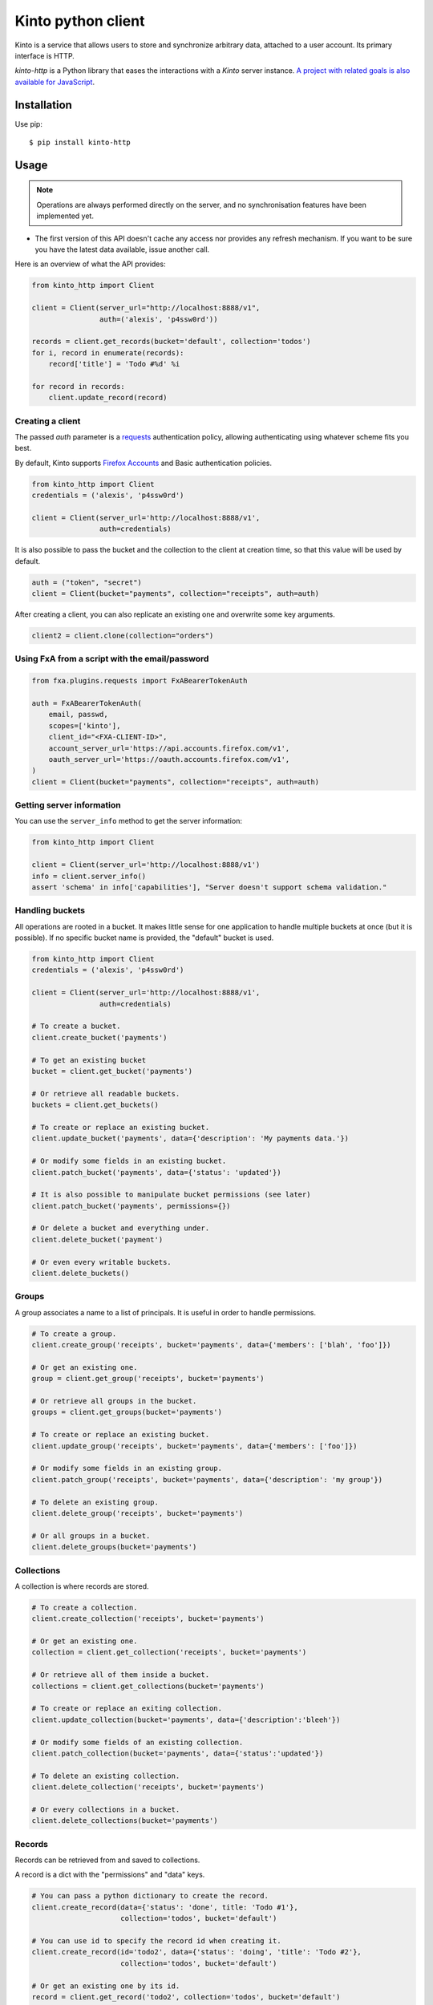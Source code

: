 Kinto python client
###################

.. image:: https://img.shields.io/travis/Kinto/kinto-http.py.svg
        :target: https://travis-ci.org/Kinto/kinto-http.py

.. image:: https://img.shields.io/pypi/v/kinto-http.svg
        :target: https://pypi.python.org/pypi/kinto-http

.. image:: https://coveralls.io/repos/Kinto/kinto-http.py/badge.svg?branch=master
        :target: https://coveralls.io/r/Kinto/kinto-http.py


Kinto is a service that allows users to store and synchronize arbitrary data,
attached to a user account. Its primary interface is HTTP.

*kinto-http* is a Python library that eases the interactions with
a *Kinto* server instance. `A project with related goals is
also available for JavaScript <https://github.com/kinto/kinto-http.js>`_.


Installation
============

Use pip::

  $ pip install kinto-http


Usage
=====

.. note::

    Operations are always performed directly on the server, and no
    synchronisation features have been implemented yet.

- The first version of this API doesn't cache any access nor provides any
  refresh mechanism. If you want to be sure you have the latest data available,
  issue another call.

Here is an overview of what the API provides:

.. code-block:: python

    from kinto_http import Client

    client = Client(server_url="http://localhost:8888/v1",
                    auth=('alexis', 'p4ssw0rd'))

    records = client.get_records(bucket='default', collection='todos')
    for i, record in enumerate(records):
        record['title'] = 'Todo #%d' %i

    for record in records:
        client.update_record(record)

Creating a client
-----------------

The passed `auth` parameter is a `requests <http://docs.python-requests.org>`_
authentication policy, allowing authenticating using whatever scheme fits you
best.

By default, Kinto supports
`Firefox Accounts <https://wiki.mozilla.org/Identity/Firefox_Accounts>`_ and
Basic authentication policies.

.. code-block:: python

    from kinto_http import Client
    credentials = ('alexis', 'p4ssw0rd')

    client = Client(server_url='http://localhost:8888/v1',
                    auth=credentials)

It is also possible to pass the bucket and the collection to the client
at creation time, so that this value will be used by default.

.. code-block:: python

    auth = ("token", "secret")
    client = Client(bucket="payments", collection="receipts", auth=auth)

After creating a client, you can also replicate an existing one and overwrite
some key arguments.

.. code-block:: python

    client2 = client.clone(collection="orders")

Using FxA from a script with the email/password
-----------------------------------------------

.. code-block:: python

    from fxa.plugins.requests import FxABearerTokenAuth

    auth = FxABearerTokenAuth(
        email, passwd,
        scopes=['kinto'],
        client_id="<FXA-CLIENT-ID>",
        account_server_url='https://api.accounts.firefox.com/v1',
        oauth_server_url='https://oauth.accounts.firefox.com/v1',
    )
    client = Client(bucket="payments", collection="receipts", auth=auth)


Getting server information
--------------------------

You can use the ``server_info`` method to get the server information:

.. code-block:: python

    from kinto_http import Client

    client = Client(server_url='http://localhost:8888/v1')
    info = client.server_info()
    assert 'schema' in info['capabilities'], "Server doesn't support schema validation."


Handling buckets
----------------

All operations are rooted in a bucket. It makes little sense for
one application to handle multiple buckets at once (but it is possible).
If no specific bucket name is provided, the "default" bucket is used.

.. code-block:: python

    from kinto_http import Client
    credentials = ('alexis', 'p4ssw0rd')

    client = Client(server_url='http://localhost:8888/v1',
                    auth=credentials)

    # To create a bucket.
    client.create_bucket('payments')

    # To get an existing bucket 
    bucket = client.get_bucket('payments')

    # Or retrieve all readable buckets.
    buckets = client.get_buckets()

    # To create or replace an existing bucket.
    client.update_bucket('payments', data={'description': 'My payments data.'})

    # Or modify some fields in an existing bucket.
    client.patch_bucket('payments', data={'status': 'updated'})

    # It is also possible to manipulate bucket permissions (see later)
    client.patch_bucket('payments', permissions={})

    # Or delete a bucket and everything under.
    client.delete_bucket('payment')

    # Or even every writable buckets.
    client.delete_buckets()


Groups
------

A group associates a name to a list of principals. It is useful in order to handle permissions. 

.. code-block:: python

    # To create a group.
    client.create_group('receipts', bucket='payments', data={'members': ['blah', 'foo']})

    # Or get an existing one.
    group = client.get_group('receipts', bucket='payments')

    # Or retrieve all groups in the bucket.
    groups = client.get_groups(bucket='payments')

    # To create or replace an existing bucket.
    client.update_group('receipts', bucket='payments', data={'members': ['foo']})

    # Or modify some fields in an existing group.
    client.patch_group('receipts', bucket='payments', data={'description': 'my group'})

    # To delete an existing group.
    client.delete_group('receipts', bucket='payments')

    # Or all groups in a bucket.
    client.delete_groups(bucket='payments')


Collections
-----------

A collection is where records are stored.

.. code-block:: python

    # To create a collection.
    client.create_collection('receipts', bucket='payments')

    # Or get an existing one.
    collection = client.get_collection('receipts', bucket='payments')

    # Or retrieve all of them inside a bucket.
    collections = client.get_collections(bucket='payments')

    # To create or replace an exiting collection.
    client.update_collection(bucket='payments', data={'description':'bleeh'})

    # Or modify some fields of an existing collection.
    client.patch_collection(bucket='payments', data={'status':'updated'})

    # To delete an existing collection.
    client.delete_collection('receipts', bucket='payments')

    # Or every collections in a bucket.
    client.delete_collections(bucket='payments')


Records
-------

Records can be retrieved from and saved to collections.

A record is a dict with the "permissions" and "data" keys.

.. code-block:: python

    # You can pass a python dictionary to create the record.
    client.create_record(data={'status': 'done', title: 'Todo #1'},
                         collection='todos', bucket='default')

    # You can use id to specify the record id when creating it.
    client.create_record(id='todo2', data={'status': 'doing', 'title': 'Todo #2'},
                         collection='todos', bucket='default')

    # Or get an existing one by its id.
    record = client.get_record('todo2', collection='todos', bucket='default')

    # Or retrieve all records.
    records = client.get_records(collection='todos', bucket='default')

    # Or retrieve records timestamp.
    records_timestamp = client.get_records_timestamp(collection='todos', bucket='default')

    # To replace a record using a previously fetched record
    client.update_record(record, collection='todos', bucket='default')

    # Or create or replace it by its id.
    client.update_record({'status': 'unknown'}, id='todo2', collection='todos', bucket='default')

    # Or modify some fields in an existing record.
    client.patch_record({'assignee': 'bob'}, id='todo2', collection='todos', bucket='default')

    # Or update multiple records at once.
    client.update_records(records, collection='todos')

    # To delete an existing record.
    client.delete_record(id='89881454-e4e9-4ef0-99a9-404d95900352',
                         collection='todos')

    # Or every records of a collection.
    client.delete_records(collection='todos')


Permissions
-----------

 By default, authors will get read and write access to the manipulated objects.
 It is possible to change this behavior by passing a dict to the `permissions`
 parameter.

 .. code-block:: python

    client.create_record(
        data={'foo': 'bar'},
        permissions={'read': ['group:groupid']},
        collection='todos')

.. note::

    Every creation or modification operation on a distant object can be given
    a `permissions` parameter.

Buckets, collections and records have permissions which can be edited.
For instance to give access to "leplatrem" to a specific record, you would do:

.. code-block:: python

  record = client.get_record(1234, collection='todos', bucket='alexis')
  record['permissions']['write'].append('leplatrem')
  client.update_record(record)

  # During creation, it is possible to pass the permissions dict.
  client.create_record(data={'foo': 'bar'}, permissions={})

Get or create
-------------

In some cases, you might want to create a bucket, collection, group or record only if
it doesn't exist already. To do so, you can pass the ``if_not_exists=True``
to the ``create_*`` methods::

  client.create_bucket('bucket', if_not_exists=True)

Delete
------

In some cases, you might want to delete a bucket, collection, group or record only if
it exists already. To do so, you can pass the ``if_exists=True``
to the ``delete_*`` methods::

  client.delete_bucket('bucket', if_exists=True)

Overwriting existing objects
----------------------------

Most of the methods take a ``safe`` argument, which defaults to ``True``. If set
to ``True`` and a ``last_modified`` field is present in the passed ``data``,
or if the ``if_match`` parameter is specified then a
check will be added to the requests to ensure the record wasn't modified on
the server side in the meantime.

Batching operations
-------------------

Rather than issuing a request for each and every operation, it is possible to
batch the requests. The client will then issue as little requests as possible.

Currently, batching operations only supports write operations, so it is not
possible to do the retrieval of information inside a batch.

It is possible to do batch requests using a Python context manager (``with``):

.. code-block:: python

  with client.batch() as batch:
      for idx in range(0,100):
          batch.update_record(data={'id': idx})

A batch object shares the same methods as another client.

Retry on error
--------------

When the server is throttled (under heavy load or maintenance) it can
return error responses.

The client can hence retry to send the same request until it succeeds.
To enable this, specify the number of retries on the client:

.. code-block:: python

  client = Client(server_url='http://localhost:8888/v1',
                  auth=credentials,
                  retry=10)

The Kinto protocol lets the server `define the duration in seconds between retries
<https://kinto.readthedocs.io/en/latest/api/1.x/backoff.html>`_.
It is possible (but not recommended) to force this value in the clients:

.. code-block:: python

  client = Client(server_url='http://localhost:8888/v1',
                  auth=credentials,
                  retry=10,
                  retry_after=5)


Generating endpoint paths
-------------------------

You may want to generate some endpoint paths, you can use the
get_endpoint utility to do so:

.. code-block:: python

    client = Client(server_url='http://localhost:8888/v1',
                    auth=('token', 'your-token'),
                    bucket="payments",
                    collection="receipts")
    print(client.get_endpoint("record",
                              id="c6894b2c-1856-11e6-9415-3c970ede22b0"))

    # '/buckets/payments/collections/receipts/records/c6894b2c-1856-11e6-9415-3c970ede22b0'


Command-line scripts
--------------------

In order to have common arguments and options for scripts, some utilities are provided
to ease configuration and initialization of client from command-line arguments.

.. code-block:: python

  import argparse
  import logging

  from kinto_http import cli_utils

  logger = logging.getLogger(__name__)

  if __name__ == "__main__":
      parser = argparse.ArgumentParser(description="Download records")
      cli_utils.set_parser_server_options(parser)

      args = parser.parse_args()

      cli_utils.setup_logger(logger, args)

      logger.debug("Instantiate Kinto client.")
      client = cli_utils.create_client_from_args(args)

      logger.info("Fetch records.")
      records = client.get_records()
      logger.warn("%s records." % len(records))

The script now accepts basic options:

::

  $ python example.py --help

  usage: example.py [-h] [-s SERVER] [-a AUTH] [-b BUCKET] [-c COLLECTION] [-v]
                    [-q] [-D]

  Download records

  optional arguments:
    -h, --help            show this help message and exit
    -s SERVER, --server SERVER
                          The location of the remote server (with prefix)
    -a AUTH, --auth AUTH  BasicAuth token:my-secret
    -b BUCKET, --bucket BUCKET
                          Bucket name.
    -c COLLECTION, --collection COLLECTION
                          Collection name.
    -v, --verbose         Show all messages.
    -q, --quiet           Show only critical errors.
    -D, --debug           Show all messages, including debug messages.


Run tests
=========

In one terminal, run a Kinto server:

::

    $ make runkinto

In another, run the tests against it:

::

    $ make tests

